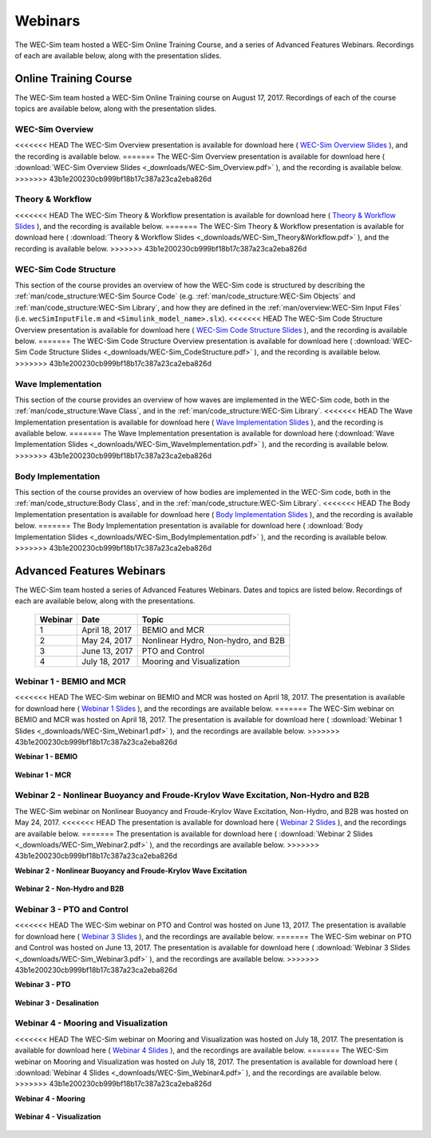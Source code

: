 .. _webinars:

Webinars
========
The WEC-Sim team hosted a WEC-Sim Online Training Course, and a series of Advanced Features Webinars. 
Recordings of each are available below, along with the presentation slides. 
	
Online Training Course
----------------------		
The WEC-Sim team hosted a WEC-Sim Online Training course on August 17, 2017.  
Recordings of each of the course topics are available below, along with the presentation slides. 

	
WEC-Sim Overview
^^^^^^^^^^^^^^^^^^^^^^^^^^^^^^^^^^^^^^^^^^^^^^
<<<<<<< HEAD
The WEC-Sim Overview presentation is available for download here ( `WEC-Sim Overview Slides <../_static/downloads/WEC-Sim_Overview.pdf>`__ ), and the recording is available below. 
=======
The WEC-Sim Overview presentation is available for download here ( :download:`WEC-Sim Overview Slides <_downloads/WEC-Sim_Overview.pdf>` ), and the recording is available below. 
>>>>>>> 43b1e200230cb999bf18b17c387a23ca2eba826d
	
	.. raw:: html
	
		<iframe width="560" height="315" src="https://www.youtube.com/embed/d4QU_mdU1TA?ecver=1" frameborder="0" allowfullscreen></iframe>


Theory & Workflow
^^^^^^^^^^^^^^^^^^^^^^^^^^^^^^^^^^^^^^^^^^^^^^
<<<<<<< HEAD
The WEC-Sim Theory & Workflow presentation is available for download here ( `Theory & Workflow Slides <../_static/downloads/WEC-Sim_Theory&Workflow.pdf>`__ ), and the recording is available below. 
=======
The WEC-Sim Theory & Workflow presentation is available for download here ( :download:`Theory & Workflow Slides <_downloads/WEC-Sim_Theory&Workflow.pdf>` ), and the recording is available below. 
>>>>>>> 43b1e200230cb999bf18b17c387a23ca2eba826d

	.. raw:: html
	
		<iframe width="560" height="315" src="https://www.youtube.com/embed/_lekKj41VZM?ecver=1" frameborder="0" allowfullscreen></iframe>
		

WEC-Sim Code Structure 
^^^^^^^^^^^^^^^^^^^^^^^^^^^^^^^^^^^^^^^^^^^^^^
This section of the course provides an overview of how the WEC-Sim code is structured by describing the :ref:`man/code_structure:WEC-Sim Source Code` (e.g. :ref:`man/code_structure:WEC-Sim Objects` and :ref:`man/code_structure:WEC-Sim Library`, and how they are defined in the :ref:`man/overview:WEC-Sim Input Files`
(i.e. ``wecSimInputFile.m`` and ``<Simulink_model_name>.slx``). 
<<<<<<< HEAD
The WEC-Sim Code Structure Overview presentation is available for download here ( `WEC-Sim Code Structure Slides <../_static/downloads/WEC-Sim_CodeStructure.pdf>`__ ), and the recording is available below. 
=======
The WEC-Sim Code Structure Overview presentation is available for download here ( :download:`WEC-Sim Code Structure Slides <_downloads/WEC-Sim_CodeStructure.pdf>` ), and the recording is available below. 
>>>>>>> 43b1e200230cb999bf18b17c387a23ca2eba826d
	
	.. raw:: html
	
		<iframe width="560" height="315" src="https://www.youtube.com/embed/2lRvlv0x-bY?ecver=1" frameborder="0" allowfullscreen></iframe>


Wave Implementation
^^^^^^^^^^^^^^^^^^^^^^^^^^^^^^^^^^^^^^^^^^^^^^
This section of the course provides an overview of how waves are implemented in the WEC-Sim code, both in the :ref:`man/code_structure:Wave Class`, and in the :ref:`man/code_structure:WEC-Sim Library`. 
<<<<<<< HEAD
The Wave Implementation presentation is available for download here ( `Wave Implementation Slides <../_static/downloads/WEC-Sim_WaveImplementation.pdf>`__ ), and the recording is available below. 
=======
The Wave Implementation presentation is available for download here (:download:`Wave Implementation Slides <_downloads/WEC-Sim_WaveImplementation.pdf>` ), and the recording is available below. 
>>>>>>> 43b1e200230cb999bf18b17c387a23ca2eba826d
	
	.. raw:: html
	
		<iframe width="560" height="315" src="https://www.youtube.com/embed/r0ZuJU6_Qgs?ecver=1" frameborder="0" allowfullscreen></iframe>


Body Implementation
^^^^^^^^^^^^^^^^^^^^^^^^^^^^^^^^^^^^^^^^^^^^^^
This section of the course provides an overview of how bodies are implemented in the WEC-Sim code, both in the :ref:`man/code_structure:Body Class`, and in the :ref:`man/code_structure:WEC-Sim Library`. 
<<<<<<< HEAD
The Body Implementation presentation is available for download here ( `Body Implementation Slides <../_static/downloads/WEC-Sim_BodyImplementation.pdf>`__ ), and the recording is available below. 
=======
The Body Implementation presentation is available for download here ( :download:`Body Implementation Slides <_downloads/WEC-Sim_BodyImplementation.pdf>` ), and the recording is available below. 
>>>>>>> 43b1e200230cb999bf18b17c387a23ca2eba826d
	
	.. raw:: html
	
		<iframe width="560" height="315" src="https://www.youtube.com/embed/_1FC6JBaXnA?ecver=1" frameborder="0" allowfullscreen></iframe>

	
Advanced Features Webinars
--------------------------
The WEC-Sim team hosted a series of Advanced Features Webinars.  Dates and topics are listed below. Recordings of each are available below, along with the presentations. 
	

	===========  ===============  ====================================		
	**Webinar**  **Date**         **Topic**
	1	     April 18, 2017   BEMIO and MCR
	2	     May 24, 2017     Nonlinear Hydro, Non-hydro, and B2B
	3	     June 13, 2017    PTO and Control
	4	     July 18, 2017    Mooring and Visualization
	===========  ===============  ====================================


.. _webinar1:

Webinar 1 - BEMIO and MCR
^^^^^^^^^^^^^^^^^^^^^^^^^^^^^^^^^^^^^^^^^^^^^^
<<<<<<< HEAD
The WEC-Sim webinar on BEMIO and MCR was hosted on April 18, 2017. The presentation is available for download here ( `Webinar 1 Slides <../_static/downloads/WEC-Sim_Webinar1.pdf>`__ ), and the recordings are available below.   
=======
The WEC-Sim webinar on BEMIO and MCR was hosted on April 18, 2017. The presentation is available for download here ( :download:`Webinar 1 Slides <_downloads/WEC-Sim_Webinar1.pdf>` ), and the recordings are available below.   
>>>>>>> 43b1e200230cb999bf18b17c387a23ca2eba826d


**Webinar 1 - BEMIO**
	
	.. raw:: html
	
		<iframe width="560" height="315" src="https://www.youtube.com/embed/ds7nibQx63g?ecver=1" frameborder="0" allowfullscreen></iframe>

**Webinar 1 - MCR**


	.. raw:: html
	
		<iframe width="560" height="315" src="https://www.youtube.com/embed/C9R_mGNI5yA?ecver=1" frameborder="0" allowfullscreen></iframe>
		
.. _webinar2:

Webinar 2 - Nonlinear Buoyancy and Froude-Krylov Wave Excitation, Non-Hydro and B2B
^^^^^^^^^^^^^^^^^^^^^^^^^^^^^^^^^^^^^^^^^^^^^^^^^^^^^^^^^^^^^^^^^^^^^^^^^^^^^^^^^^^^^^^^^^^^
The WEC-Sim webinar on Nonlinear Buoyancy and Froude-Krylov Wave Excitation, Non-Hydro, and B2B was hosted on May 24, 2017. 
<<<<<<< HEAD
The presentation is available for download here ( `Webinar 2 Slides <../_static/downloads/WEC-Sim_Webinar2.pdf>`__ ), and the recordings are available below. 
=======
The presentation is available for download here ( :download:`Webinar 2 Slides <_downloads/WEC-Sim_Webinar2.pdf>` ), and the recordings are available below. 
>>>>>>> 43b1e200230cb999bf18b17c387a23ca2eba826d


**Webinar 2 - Nonlinear Buoyancy and Froude-Krylov Wave Excitation**
		
	.. raw:: html
	
		<iframe width="560" height="315" src="https://www.youtube.com/embed/jC2HIcy2E6M?ecver=1" frameborder="0" allowfullscreen></iframe>

**Webinar 2 - Non-Hydro and B2B**
	
	.. raw:: html
	
		<iframe width="560" height="315" src="https://www.youtube.com/embed/RIPfL_nV00U?ecver=1" frameborder="0" allowfullscreen></iframe>
		
.. _webinar3:
		
Webinar 3 - PTO and Control
^^^^^^^^^^^^^^^^^^^^^^^^^^^^^^^^^^^^^^^^^^^^^^
<<<<<<< HEAD
The WEC-Sim webinar on PTO and Control was hosted on June 13, 2017. The presentation is available for download here ( `Webinar 3 Slides <../_static/downloads/WEC-Sim_Webinar3.pdf>`__ ), and the recordings are available below. 
=======
The WEC-Sim webinar on PTO and Control was hosted on June 13, 2017. The presentation is available for download here ( :download:`Webinar 3 Slides <_downloads/WEC-Sim_Webinar3.pdf>` ), and the recordings are available below. 
>>>>>>> 43b1e200230cb999bf18b17c387a23ca2eba826d


**Webinar 3 - PTO**
		
	.. raw:: html
	
		<iframe width="560" height="315" src="https://www.youtube.com/embed/Q6_2ldauPSI?ecver=1" frameborder="0" allowfullscreen></iframe>

**Webinar 3 - Desalination**
	
	.. raw:: html
		
		<iframe width="560" height="315" src="https://www.youtube.com/embed/Q7qb0eHg9-s" frameborder="0" allowfullscreen></iframe>

.. _webinar4:
		
Webinar 4 - Mooring and Visualization
^^^^^^^^^^^^^^^^^^^^^^^^^^^^^^^^^^^^^^^^^^^^^^
<<<<<<< HEAD
The WEC-Sim webinar on Mooring and Visualization was hosted on July 18, 2017. The presentation is available for download here ( `Webinar 4 Slides <../_static/downloads/WEC-Sim_Webinar4.pdf>`__ ), and the recordings are available below.   
=======
The WEC-Sim webinar on Mooring and Visualization was hosted on July 18, 2017. The presentation is available for download here ( :download:`Webinar 4 Slides <_downloads/WEC-Sim_Webinar4.pdf>` ), and the recordings are available below.   
>>>>>>> 43b1e200230cb999bf18b17c387a23ca2eba826d
   
   
**Webinar 4 - Mooring**

	.. raw:: html
	
		<iframe width="560" height="315" src="https://www.youtube.com/embed/J22-9apMWm0" frameborder="0" allowfullscreen></iframe>
		
**Webinar 4 - Visualization**

	.. raw:: html
	
		<iframe width="560" height="315" src="https://www.youtube.com/embed/z5BTQyfbXGo" frameborder="0" allowfullscreen></iframe>
				